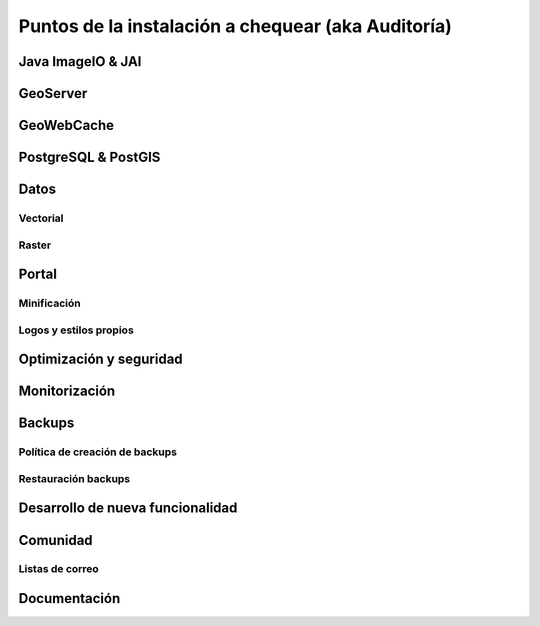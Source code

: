 ***************************************************
Puntos de la instalación a chequear (aka Auditoría)
***************************************************

Java ImageIO & JAI
==================

GeoServer
=========

GeoWebCache
===========

PostgreSQL & PostGIS
====================

Datos
=====

Vectorial
---------
Raster
------

Portal
======
Minificación
------------
Logos y estilos propios
-----------------------

Optimización y seguridad
========================

Monitorización
==============

Backups
=======
Política de creación de backups
-------------------------------
Restauración backups
--------------------

Desarrollo de nueva funcionalidad
=================================

Comunidad
=========
Listas de correo
----------------

Documentación
=============
